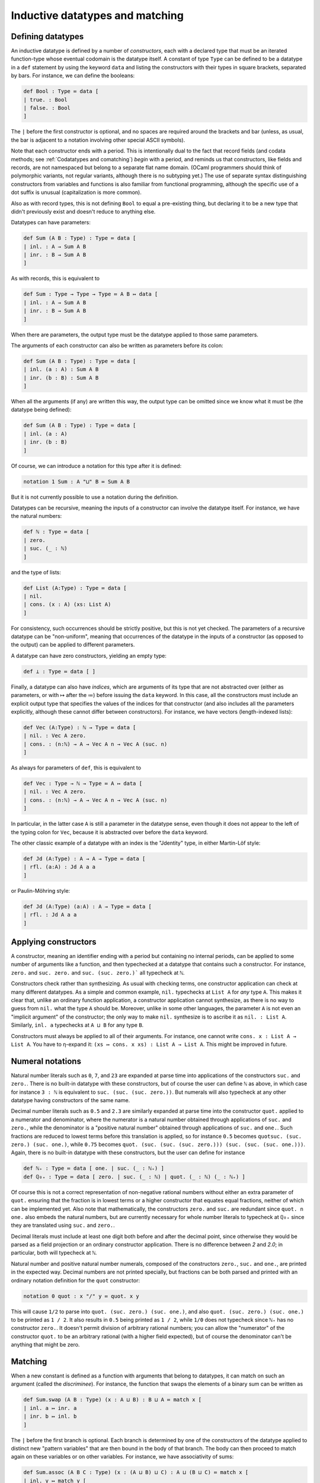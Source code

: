 Inductive datatypes and matching
================================

Defining datatypes
------------------

An inductive datatype is defined by a number of *constructors*, each with a declared type that must be an iterated function-type whose eventual codomain is the datatype itself.  A constant of type ``Type`` can be defined to be a datatype in a ``def`` statement by using the keyword ``data`` and listing the constructors with their types in square brackets, separated by bars.  For instance, we can define the booleans:

.. code-block:: none

   def Bool : Type ≔ data [
   | true. : Bool
   | false. : Bool
   ]

The ``|`` before the first constructor is optional, and no spaces are required around the brackets and bar (unless, as usual, the bar is adjacent to a notation involving other special ASCII symbols).

Note that each constructor ends with a period.  This is intentionally dual to the fact that record fields (and codata methods; see :ref:`Codatatypes and comatching`) *begin* with a period, and reminds us that constructors, like fields and records, are not namespaced but belong to a separate flat name domain.  (OCaml programmers should think of polymorphic variants, not regular variants, although there is no subtyping yet.)  The use of separate syntax distinguishing constructors from variables and functions is also familiar from functional programming, although the specific use of a dot suffix is unusual (capitalization is more common).

Also as with record types, this is not defining ``Bool`` to equal a pre-existing thing, but declaring it to be a new type that didn't previously exist and doesn't reduce to anything else.

Datatypes can have parameters:

.. code-block:: none

   def Sum (A B : Type) : Type ≔ data [
   | inl. : A → Sum A B
   | inr. : B → Sum A B
   ]

As with records, this is equivalent to

.. code-block:: none

   def Sum : Type → Type → Type ≔ A B ↦ data [
   | inl. : A → Sum A B
   | inr. : B → Sum A B
   ]

When there are parameters, the output type must be the datatype applied to those same parameters.

The arguments of each constructor can also be written as parameters before its colon:

.. code-block:: none

   def Sum (A B : Type) : Type ≔ data [
   | inl. (a : A) : Sum A B
   | inr. (b : B) : Sum A B
   ]

When all the arguments (if any) are written this way, the output type can be omitted since we know what it must be (the datatype being defined):

.. code-block:: none

   def Sum (A B : Type) : Type ≔ data [
   | inl. (a : A)
   | inr. (b : B)
   ]

Of course, we can introduce a notation for this type after it is defined:

.. code-block:: none

   notation 1 Sum : A "⊔" B ≔ Sum A B

But it is not currently possible to use a notation during the definition.

Datatypes can be recursive, meaning the inputs of a constructor can involve the datatype itself.  For instance, we have the natural numbers:

.. code-block:: none

   def ℕ : Type ≔ data [
   | zero.
   | suc. (_ : ℕ)
   ]

and the type of lists:

.. code-block:: none

   def List (A:Type) : Type ≔ data [
   | nil.
   | cons. (x : A) (xs: List A)
   ]

For consistency, such occurrences should be strictly positive, but this is not yet checked.  The parameters of a recursive datatype can be "non-uniform", meaning that occurrences of the datatype in the inputs of a constructor (as opposed to the output) can be applied to different parameters.

A datatype can have zero constructors, yielding an empty type:

.. code-block:: none

   def ⊥ : Type ≔ data [ ]

Finally, a datatype can also have *indices*, which are arguments of its type that are not abstracted over (either as parameters, or with ↦ after the ≔) before issuing the ``data`` keyword.  In this case, all the constructors must include an explicit output type that specifies the values of the indices for that constructor (and also includes all the parameters explicitly, although these cannot differ between constructors).  For instance, we have vectors (length-indexed lists):

.. code-block:: none

   def Vec (A:Type) : ℕ → Type ≔ data [
   | nil. : Vec A zero.
   | cons. : (n:ℕ) → A → Vec A n → Vec A (suc. n)
   ]

As always for parameters of ``def``, this is equivalent to 

.. code-block:: none

   def Vec : Type → ℕ → Type ≔ A ↦ data [
   | nil. : Vec A zero.
   | cons. : (n:ℕ) → A → Vec A n → Vec A (suc. n)
   ]

In particular, in the latter case ``A`` is still a parameter in the datatype sense, even though it does not appear to the left of the typing colon for ``Vec``, because it is abstracted over before the ``data`` keyword.

The other classic example of a datatype with an index is the "Jdentity" type, in either Martin-Löf style:

.. code-block:: none
   
   def Jd (A:Type) : A → A → Type ≔ data [
   | rfl. (a:A) : Jd A a a
   ]

or Paulin-Möhring style:

.. code-block:: none

   def Jd (A:Type) (a:A) : A → Type ≔ data [
   | rfl. : Jd A a a
   ]

Applying constructors
---------------------

A constructor, meaning an identifier ending with a period but containing no internal periods, can be applied to some number of arguments like a function, and then typechecked at a datatype that contains such a constructor.  For instance, ``zero.`` and ``suc. zero.`` and ``suc. (suc. zero.)``` all typecheck at ``ℕ``.

Constructors check rather than synthesizing.  As usual with checking terms, one constructor application can check at many different datatypes.  As a simple and common example, ``nil.`` typechecks at ``List A`` for *any* type ``A``.  This makes it clear that, unlike an ordinary function application, a constructor application cannot synthesize, as there is no way to guess from ``nil.`` what the type ``A`` should be.  Moreover, unlike in some other languages, the parameter ``A`` is not even an "implicit argument" of the constructor; the only way to make ``nil.`` synthesize is to ascribe it as ``nil. : List A``.  Similarly, ``inl. a`` typechecks at ``A ⊔ B`` for any type ``B``.

Constructors must always be applied to all of their arguments.  For instance, one cannot write ``cons. x : List A → List A``.  You have to η-expand it: ``(xs ↦ cons. x xs) : List A → List A``.  This might be improved in future.


Numeral notations
-----------------

Natural number literals such as ``0``, ``7``, and ``23`` are expanded at parse time into applications of the constructors ``suc.`` and ``zero.``.  There is no built-in datatype with these constructors, but of course the user can define ``ℕ`` as above, in which case for instance ``3 : ℕ`` is equivalent to ``suc. (suc. (suc. zero.))``.  But numerals will also typecheck at any other datatype having constructors of the same name.

Decimal number literals such as ``0.5`` and ``2.3`` are similarly expanded at parse time into the constructor ``quot.`` applied to a numerator and denominator, where the numerator is a natural number obtained through applications of ``suc.`` and ``zero.``, while the denominator is a "positive natural number" obtained through applications of ``suc.`` and ``one.``.  Such fractions are reduced to lowest terms before this translation is applied, so for instance ``0.5`` becomes ``quotsuc. (suc. zero.) (suc. one.)``, while ``0.75`` becomes ``quot. (suc. (suc. (suc. zero.))) (suc. (suc. (suc. one.)))``.  Again, there is no built-in datatype with these constructors, but the user can define for instance

.. code-block:: none

   def ℕ₊ : Type ≔ data [ one. | suc. (_ : ℕ₊) ]
   def ℚ₀₊ : Type ≔ data [ zero. | suc. (_ : ℕ) | quot. (_ : ℕ) (_ : ℕ₊) ]

Of course this is not a correct representation of non-negative rational numbers without either an extra parameter of ``quot.`` ensuring that the fraction is in lowest terms or a higher constructor that equates equal fractions, neither of which can be implemented yet.  Also note that mathematically, the constructors ``zero.`` and ``suc.`` are redundant since ``quot. n one.`` also embeds the natural numbers, but are currently necessary for whole number literals to typecheck at ``ℚ₀₊`` since they are translated using ``suc.`` and ``zero.``.

Decimal literals must include at least one digit both before and after the decimal point, since otherwise they would be parsed as a field projection or an ordinary constructor application.  There is no difference between `2` and `2.0`; in particular, both will typecheck at ``ℕ``.

Natural number and positive natural number numerals, composed of the constructors ``zero.``, ``suc.`` and ``one.``, are printed in the expected way.  Decimal numbers are not printed specially, but fractions can be both parsed and printed with an ordinary notation definition for the ``quot`` constructor:

.. code-block:: none

   notation 0 quot : x "/" y ≔ quot. x y

This will cause ``1/2`` to parse into ``quot. (suc. zero.) (suc. one.)``, and also ``quot. (suc. zero.) (suc. one.)`` to be printed as ``1 / 2``.  It also results in ``0.5`` being printed as ``1 / 2``, while ``1/0`` does not typecheck since ``ℕ₊`` has no constructor ``zero.``.  It doesn't permit division of arbitrary rational numbers; you can allow the "numerator" of the constructor ``quot.`` to be an arbitrary rational (with a higher field expected), but of course the denominator can't be anything that might be zero.

Matching
--------

When a new constant is defined as a function with arguments that belong to datatypes, it can match on such an argument (called the *discriminee*).  For instance, the function that swaps the elements of a binary sum can be written as

.. code-block:: none

   def Sum.swap (A B : Type) (x : A ⊔ B) : B ⊔ A ≔ match x [
   | inl. a ↦ inr. a
   | inr. b ↦ inl. b
   ]

The ``|`` before the first branch is optional.  Each branch is determined by one of the constructors of the datatype applied to distinct new "pattern variables" that are then bound in the body of that branch.  The body can then proceed to match again on these variables or on other variables.  For instance, we have associativity of sums:

.. code-block:: none

   def Sum.assoc (A B C : Type) (x : (A ⊔ B) ⊔ C) : A ⊔ (B ⊔ C) ≔ match x [
   | inl. y ↦ match y [
     | inl. a ↦ inl. a
     | inr. b ↦ inr. (inl. b)
     ]
   | inr. c ↦ inr. (inr. c)
   ]

By omitting the keyword ``match`` and the variable name, it is possible to abstract over a variable and simultaneously match against it (pattern-matching lambda abstraction).  Thus, ``Sum.swap`` can equivalently be defined as

.. code-block:: none

   def Sum.swap (A B : Type) : A ⊔ B → B ⊔ A ≔ [
   | inl. a ↦ inr. a
   | inr. b ↦ inl. b 
   ]

A match (of this simple sort) is a checking term.  It requires the term being matched against to synthesize, while the bodies of each branch are checking (we will discuss how the type they are checked against is determined :ref:`below<Variable matches>`).


Matching and case trees
-----------------------

Matches are case tree nodes, which only reduce if the term being matched against is a constructor form so that one of the branches can be selected.  Thus, for instance, ``Sum.swap x`` does not reduce unless ``x`` is a constructor, and similarly for ``Sum.assoc (inl. x)``.  This more or less aligns with the behavior of functions defined by pattern-matching in Agda, whereas Coq has to mimic it with ``simpl nomatch`` annotations.

However, unlike the other types and constructs we have discussed so far, matches and datatypes do not satisfy any kind of η-conversion.  Thus, two functions defined by matching are not equal to each other even if their definitions are identical.  For instance, if we define

.. code-block:: none

   def neg1 : Bool → Bool ≔ [ true. ↦ false. | false. ↦ true. ]
   def neg2 : Bool → Bool ≔ [ true. ↦ false. | false. ↦ true. ]

then ``neg1`` and ``neg2`` are not convertible.  By η-expansion, when trying to convert them we do automatically introduce a new variable ``x`` and try to compare ``neg1 x`` with ``neg2 x``, but neither of these terms reduce since ``x`` is not a constructor.  In particular, datatypes do not satisfy any kind of η-conversion themselves.


Recursion
---------

A function defined by matching can also be recursive, calling itself in each branch.  For instance, we have addition of natural numbers (in one of the possible ways):

.. code-block:: none

   def ℕ.plus (m n : ℕ) : ℕ ≔ match m [
   | zero. ↦ n
   | suc. m ↦ suc. (ℕ.plus m n)
   ]

   notation 4 ℕ.plus : x "+" y ≔ ℕ.plus x y

To ensure termination and consistency, the recursive calls should be on structurally smaller arguments.  But currently there is no checking for this, so it is possible to write infinite loops.  In fact this is possible even without matching:

.. code-block:: none

   def oops : ⊥ ≔ oops

(In this connection, recall that ``echo`` fully normalizes its argument before printing it, so ``echo oops`` will loop forever.  By contrast, this does not usually happen with infinite loops guarded by a ``match``, because matches are case tree nodes, so their branch bodies are not normalized unless their argument is a constructor that selects a particular branch.)

While there is no termination-checking there is coverage-checking.  Thus, all the constructors of a datatype must be present in the match.  So while you can write infinite loops, your programs shouldn't get stuck.


Multiple matches and deep matches
---------------------------------

It is possible to condense a sequence of nested matches into a single one.  For example, the above definition of ``Sum.assoc`` can be condensed into a single "deep match":

.. code-block:: none

   def Sum.assoc (A B C : Type) (x : (A ⊔ B) ⊔ C) : A ⊔ (B ⊔ C) ≔ match x [
   | inl. (inl. a) ↦ inl. a
   | inl. (inr. b) ↦ inr. (inl. b)
   | inr. c        ↦ inr. (inr. c)
   ]

Similarly, a naive definition of the Boolean conjunction would be:

.. code-block:: none

   def andb (x y : Bool) : Bool ≔ match x [
   | true.  ↦ match y [
     | true.  ↦ true.
     | false. ↦ false.
     ]
   | false. ↦ false.
   ]

but this can be condensed to a "multiple match":

.. code-block:: none

   def andb (x y : Bool) : Bool ≔ match x, y [
   | true.  , true.  ↦ true.
   | true.  , false. ↦ false.
   | false. , _      ↦ false.
   ]

Here the ``_`` indicates that that value can be anything.  It can also be replaced by a variable, which is then bound to the value being matched.

Multiple and deep matches can be combined.  In general, for a multiple match on a comma-separated list of a positive number of discriminees, the left-hand side of each branch must be a comma-separated list of the same number of *patterns*.  Each pattern is either a variable, an underscore, or a constructor applied to some number of other patterns.  Plain variable patterns are equivalent to let-bindings: ``match x [ y ↦ M ]`` is the same as ``let y ≔ x in M``.  Multiple and deep matches are (with one exception, discussed :ref:`below<Empty types and refutation cases>`) a *purely syntactic* abbreviation: the condensed forms are expanded automatically to the nested match forms before even being typechecked.

Multiple and deep patterns can also be used in pattern-matching abstractions.  In the case of a multiple match, the number of variables abstracted over is determined by the number of patterns in the branches.  Thus, for instance, ``andb`` can also be defined by:

.. code-block:: none

   def andb : Bool → Bool → Bool ≔ [
   | true.  , true.  ↦ true.
   | true.  , false. ↦ false.
   | false. , _      ↦ false.
   ]

All the pattern variables of each branch must be distinct: they cannot shadow each other.  Allowing them to shadow each other would be a recipe for confusion, because replacing a match by its expanded version alters the order in which variables appear.  For instance, the nested match

.. code-block:: none

   def prod' (A B : Type) : Type ≔ data [ pair. (_:A) (_:B) ]

   def proj31 (A B C : Type) (u : prod' (prod' A B) C) : A ≔ match u [
   | pair. (pair. x y) z ↦ x
   ]

would expand to

.. code-block:: none

   def proj31 (A B C : Type) (u : prod' (prod' A B) C) : A ≔ match u [
   | pair. H z ↦ match H [
     | (pair. x y) ↦ x
     ]
   ]

in which ``z`` is bound first instead of last.  (The intermediate variable ``H`` is inserted automatically in the process of expansion, and you will see it in the contexts of holes.)

Matching always proceeds from left to right, so that the matches corresponding to the leftmost discriminee will be on the outside and those corresponding to the rightmost discriminee will be on the inside.  Of course, you can re-order the top-level discriminees as you wish when writing a match (an advantage over Agda's pattern-matching).  However, if a constructor has multiple arguments which are then matched against deeply, these matches also proceed from left to right, and this cannot be changed within a single multi/deep match.  For example:

.. code-block:: none

   def andb2 (x : prod' Bool Bool) : Bool ≔ match x [
   | pair. true. true.   ↦ true.
   | pair. true. false.  ↦ false.
   | pair. false. true.  ↦ false.
   | pair. false. false. ↦ false.
   ]

Here the first argument of ``pair.`` is matched before the second, producing the following expanded form:

.. code-block:: none

   def andb2 (x : prod' Bool Bool) : Bool ≔ match x [
   | pair. a b ↦ match a [
     | true. ↦ match b [
       | true. ↦ true.
       | false. ↦ false.
       ]
     | false. ↦ match b [
       | true. ↦ false.
       | false. ↦ false.
       ]
     ]
   ]

To match on the second argument first, you would have to use a nested match explicitly:

.. code-block:: none

   def andb2' (x : prod' Bool Bool) : Bool ≔ match x [
   | pair. a b ↦ match b, a [
     | true.  , true.  ↦ true.
     | false. , true.  ↦ false.
     | true.  , false. ↦ false.
     | false. , false. ↦ false.
     ]
   ]

The patterns in a match are not allowed to overlap.  This is in contrast to Agda, which accepts the following definition

.. code-block:: none

   -- This is Agda, not Narya
   max : Nat → Nat → Nat
   max zero    n       = n
   max m       zero    = m
   max (suc m) (suc n) = suc (max m n)

The analogous Narya code

.. code-block:: none

   {` Not valid! `}
   def max (x y : ℕ) : ℕ ≔ match x, y [
   | zero. , n ↦ n
   | m , zero. ↦ m
   | suc. m, suc. n ↦ suc. (max m n)
   ]

produces an error message about overlapping cases.  You have to write instead

.. code-block:: none

   def max (x y : ℕ) : ℕ ≔ match x, y [
   | zero. , n ↦ n
   | suc. m, zero. ↦ x
   | suc. m, suc. n ↦ suc. (max m n)
   ]

so that it can be expanded to the nested match

.. code-block:: none

   def max (x y : ℕ) : ℕ ≔ match x [
   | zero. ↦ y
   | suc. m ↦ match y [
     | zero. ↦ x
     | suc. n ↦ suc. (max m n) 
     ]
   ]

In fact, this expansion is also what Agda does internally, even when presented with the first definition above (see the `Agda manual <https://agda.readthedocs.io/en/v2.6.4.3-r1/language/function-definitions.html#case-trees>`_).  This means that in Agda, not all the clauses in such a definition may hold definitionally, e.g. ``max m zero`` is not convertible with ``m`` when ``m`` is a variable.  For this reason Agda has the ``--exact-split`` flag that prevents such clauses.  Narya *always* insists on "exact splits", and this is unlikely to change: we regard it as a feature.


Empty types and refutation cases
--------------------------------

As is well-known, it can be tricky to deal with empty types in multiple and deep matches.  A naive extension of the treatment of nonempty types can cause information to disappear, and while sometimes this information can be reconstructed, other times it must be indicated explicitly.  As a first example, consider the following function defined by nested matches:

.. code-block:: none

   def foldinl (x : (A ⊔ A) ⊔ ⊥ ) : A ≔ match x [
   | inl. u ↦ match u [
     | inl. a ↦ a
     | inr. a ↦ a
     ]
   | inr. v ↦ match v [ ]
   ]

If we rewrite this as a deep match, each branch of the outer match should be replaced by one branch for *each branch* of the corresponding inner match; but since the inner match on ``v`` has *zero* branches, this causes the outer branch with pattern ``inr. v`` to disappear completely:

.. code-block:: none

   def foldinl (x : (A ⊔ A) ⊔ ⊥ ) : A ≔ match x [
   | inl. (inl. a) ↦ a
   | inl. (inr. a) ↦ a
   ]

In this example, this is not a problem, because Narya (like other proof assistants) can recognize from the type of ``x`` *and the fact that there is at least one* ``inl`` *branch* that there should also be an ``inr`` branch — and once there is an ``inr`` branch, it is straightforward to notice that the argument of ``inr`` is empty and thus can be matched against without needing any further branches.

This also works for multiple matches:

.. code-block:: none

   def P : A ⊔ B → Type ≔ [ inl. _ ↦ ⊤ | inr. _ ↦ ⊥ ]

   def foo (u : A ⊔ B) (v : P u) : A ≔ match u, v [
   | inl. a, _ ↦ a
   ]

Again the presence of an ``inl`` branch clues Narya in that there should also be an ``inr`` branch, and then it can notice that in this branch the type of ``v`` becomes empty.  The order of variables doesn't matter either:

.. code-block:: none

   def foo' (u : A ⊔ B) (v : P u) : A ≔ match v, u [
   | _, inl. a ↦ a
   ]

In general, when cases for one or more constructors are obviously missing from a match, Narya will inspect all the pattern variables and discriminees that would be available in that branch, and if it finds one whose type is empty, it inserts a match against that term.  Here by "empty" we mean that it was literally declared as a datatype with no constructors: there is no unification like in Agda to rule out impossible indices (although see the remarks about :ref:`Canonical types defined by case trees`).  This is the exception mentioned above in which the expansion of multiple and deep matches requires some typechecking information: namely, whether the type of some variable is an empty datatype.

As a particular case, if any of the discriminees belong directly to an empty datatype, then all the branches can be omitted.  Similarly, an empty pattern-matching lambda abstraction ``[ ]`` can be a multivariable function, although in this case there are no branches to indicate the number of arguments; instead Narya inspects the possibly-iterated function type it is being checked at, looking through the domains one at a time until it finds an empty one.  Thus the following are both valid:

.. code-block:: none

   def bar (x : Bool) (y : ⊥) : ⊥ ≔ match x, y [ ]
   
   def bar' : Bool → ⊥ → ⊥ ≔ [ ]


However, Narya will not perform *additional* matches in order to expose an inhabitant of an empty datatype (this is probably an undecidable problem in general).  For example, consider the following nested match:

.. code-block:: none

   def abort2 (u : ⊥ ⊔ ⊥) : A ≔ match u [
   | inl. e ↦ match e [ ]
   | inr. e ↦ match e [ ]
   ]

Rewriting this naïvely as as nested match would produce one with *zero* branches, but trying to write such a match directly fails:

.. code-block:: none

   def abort2 (u : ⊥ ⊔ ⊥) : A ≔ match u [ ]
   
     ￫ error[E1300]
     1 | def abort2 (u : ⊥ ⊔ ⊥) : A ≔ match u [ ]
      ^ missing match clause for constructor inl

This is because in the absence of either an ``inl`` or an ``inr`` branch, and because the type of ``u`` is not syntactically empty (semantically it is empty, but it is not declared as a datatype with zero constructors), Narya can't guess that ``u`` has to be matched against in order to expose variables of type ⊥.

One solution to this, of course, is to write the nested match.  In fact, only one of its branches is needed, as then the other can be inferred:

.. code-block:: none

   def abort2 (u : ⊥ ⊔ ⊥) : A ≔ match u [
   | inl. e ↦ match e [ ]
   ]

Another solution is to use a *refutation case*: if the body of a branch is a single dot ``.`` then Narya will search all of its pattern variables for one belonging to an empty type:

.. code-block:: none

   def abort2 (u : ⊥ ⊔ ⊥) : A ≔ match u [
   | inl. _ ↦ .
   | inr. _ ↦ .
   ]

And, again, only one branch is necessary:

.. code-block:: none

   def abort2 (u : ⊥ ⊔ ⊥) : A ≔ match u [
   | inl. _ ↦ .
   ]

Variable matches
----------------

There are several variations of matching based on how type information flows and is refined.  Probably the most important kind of matching is when the discriminee is a free variable that belongs to a datatype instance whose indices are distinct free variables not occurring in any of the parameters, and the match is in a checking context.  In this case, the output type *and* the types of all other variables in the context are *refined* while checking each branch of the match, by substituting the corresponding constructor applied to its pattern variables, and its corresponding indices, for these free variables.  This is similar to the behavior of Agda when splitting a definition on a variable.

For example, we can prove that natural number addition is associative:

.. code-block:: none

   def ℕ.plus.assoc (m n p : ℕ) : Id ℕ ((m+n)+p) (m+(n+p)) ≔ match m [
   | zero. ↦ refl (n+p)
   | suc. m' ↦ suc. (ℕ.plus.assoc m' n p)
   ]

This proof uses the identity types of :ref:`Higher Observational Type Theory`.  But the point here is that in the ``suc.`` branch, the variable ``m`` is defined to equal ``suc. m'``, and this definition is substituted into the goal type ``Id ℕ ((m+n)+p) (m+(n+p))``, causing both additions to reduce one step.  You can see this by inserting a hole in this clause:

.. code-block:: none

   def ℕ.plus.assoc (m n p : ℕ) : Id ℕ ((m+n)+p) (m+(n+p)) ≔ match m [
   | zero. ↦ refl (n+p)
   | suc. m' ↦ ?
   ]
   
        hole ?0 generated:
        
        n : ℕ
        p : ℕ
        m' : ℕ
        m ≔ suc. m' : ℕ
        ----------------------------------------------------------------------
        refl ℕ (suc. ((m' + n) + p)) (suc. (m' + (n + p)))

As an example with indices, we can define appending of vectors:

.. code-block:: none

   def Vec.append (A : Type) (m n : ℕ) (v : Vec A m) (w : Vec A n) : Vec A (ℕ.plus m n) ≔ match v [
   | nil. ↦ w
   | cons. k a u ↦ cons. (ℕ.plus k n) a (Vec.append A k n u w)
   ]

Here the match against ``v`` falls into this case of matching because ``v`` and the index ``m`` of its type ``Vec A m`` are both free variables.  Then in the two branches, not only is ``v`` specialized to the constructor, the variable ``m`` is also specialized to the index value associated to that constructor, namely ``zero.`` in the first branch and ``suc. k`` in the second.  Again, you can see this with a hole:

.. code-block:: none

   def Vec.append (A : Type) (m n : ℕ) (v : Vec A m) (w : Vec A n) : Vec A (ℕ.plus m n) ≔ match v [
   | nil. ↦ w
   | cons. k a u ↦ ?
   ]
   
        hole ?1 generated:
        
        A : Type
        n : ℕ
        w : Vec A n
        k : ℕ
        m ≔ suc. k : ℕ
        a : A
        u : Vec A k
        v ≔ cons. k a u : Vec A (suc. k)
        ----------------------------------------------------------------------
        Vec A (suc. (k + n))

(Note that the body of the second branch typechecks because ``ℕ.plus (suc. k) n`` reduces to ``suc. (ℕ.plus k n)``, which is why we defined addition of natural numbers as we did.  The other addition of natural numbers, by recursion on the second argument, instead aligns with appending of *backwards* vectors.)

The fact that the indices cannot occur in the parameters prevents us, for instance, from proving Axiom K.  Thus it is even less general than Agda's ``--without-K`` matching, and hence also ensures consistency with univalence.  In the future we may implement a more general unification-based condition like Agda's.


Non-dependent matches
---------------------

It is also possible to match against a term that is not a free variable, or whose indices are not distinct free variables or occur in the parameters.  In this case Narya cannot guess how to refine the output type or other variables in the context, so it doesn't.  The term being matched against is not defined to equal anything (that doesn't even make sense); instead the pattern variables in each branch are simply introduced as new free variables unrelated to any previous ones, and the output type remains the same in each branch.  As a simple example, we can prove *ex falso quodlibet* without a helper function:

.. code-block:: none

   def ⊥ : Type ≔ data [ ]
   
   def efq (A C : Type) (a : A) (na : A → ⊥) : C ≔ match na a [ ]

Note that matching against a let-bound variable is equivalent to matching against its value, so it falls under this category.

The fact that this kind of match uses the same syntax as the previous one means that if you intend to do a variable match, as above, but the conditions on the match variable and its indices are not satisfied, then Narya will fall back to trying this kind of match.  You will then probably get an error message due to the fact that the goal type didn't get refined in the branches the way you were expecting it to.  Narya tries to help you find bugs of this sort by emitting a hint when that sort of fallback happens.  If you really did mean to write a non-dependent match, you can silence the hint by writing ``match M return _ ↦ _`` (see :ref:`Explicitly dependent matches`).

A variable match can only check, but a non-dependent match can also synthesize.  This requires at least one of the branch bodies to synthesize a type that does not depend on any of its pattern variables; then the other branches are checked against that same type, and it is the type synthesized by the whole match statement.  Writing a match that could have been a variable match but in a synthesizing context will also cause an automatic fallback to non-dependent matching, with a hint emitted.

Like the ordinary ``match`` command, a pattern-matching abstraction like ``def pred : ℕ → ℕ ≔ [ zero. ↦ zero. | suc. n ↦ n ]`` always attempts to generate a match against a variable, and falls back to a non-dependent match if this fails (e.g. if the domain does not have fully general indices).


Explicitly dependent matches
----------------------------

Although Narya can't guess how to refine the output type when matching against a general term, you can tell it how to do so by writing ``match M return x ↦ P``.  Here ``x ↦ P`` (where ``P`` can involve ``x``) is a type family (called the *motive*) depending on a variable ``x`` belonging to the datatype (the type of ``M``).  If this datatype has indices, then variables to be bound to the indices must be included in the abstraction as well, e.g. ``match V return i v ↦ P`` for matching against a vector; this ensures that the motive of the elimination is fully general over the indexed datatype family.  Thus, this kind of match has roughly the same functionality as Coq's ``match M in T i as x return P``.

Each branch of such a match is checked at the type obtained by substituting the corresponding constructor for ``x`` in the motive ``P``.  The entire match synthesizes the result of substituting the discriminee ``M`` for ``x`` in the motive ``P``.  For example, we could prove associativity of addition more verbosely as follows:

.. code-block:: none

   def ℕ.plus.assoc (m n p : ℕ) : Id ℕ ((m+n)+p) (m+(n+p))
     ≔ match m return x ↦ Id ℕ ((x+n)+p) (x+(n+p)) [
     | zero. ↦ refl (n+p)
     | suc. m' ↦ suc. (ℕ.plus.assoc m' n p)
     ]

As usual, the variables bound in the motive can be written as underscores if they are not used; thus with ``match M return _ ↦ P`` you can specify a constant motive explicitly.  This is equivalent to ascribing the entire match to type ``P``, but it forces the match to be a non-dependent one.  You can also write ``match M return _ ↦ _`` in a checking context (with the correct number of variables for the indices, if any) to indicate that the output type is intentionally constant, silencing any hints about fallback, without having to specify that output type explicitly.

A match with an explicit motive cannot have more than one discriminee.  It would be rather complicated to work out, and indicate syntactically, the dependence of such a motive on all the discriminees.  Of course, you can write your own nested sequence of matches.  However, deep matching on one discriminee is still available with an explicit motive.  Upon expansion, only the outermost match will retain the explicit motive, the inner matches becoming implicit.

Note that while this kind of match provides a way to explicitly refine the *output* type when matching against a non-variable term, unlike a variable match, it does not do anything to the types of other variables in the context.  If you want their types to also be refined in the branches when doing an explicitly dependent match, you have to use the `convoy pattern <http://adam.chlipala.net/cpdt/html/MoreDep.html>`_ as in Coq.


Matches in terms and case trees
-------------------------------

The other case tree constructs we have discussed, such as abstraction and tuples, can also occur in arbitrary locations in a term.  The same is true for matches, but the behavior of such matches is somewhat subtle.

If ``match`` were an ordinary kind of term syntax, Narya would have to be able to check whether two ``match`` expressions are equal.  Matches don't satisfy η-conversion, so such an equality-check would have to descend into the branch bodies, and this would require *normalizing* those bodies.  Now suppose a function were defined recursively using a match outside its case tree; then it would evaluate to a match expression even if its argument is not a constructor, and it would appear itself in one of the branches of that match expression; thus, this would lead to an infinite regress of normalization.  This is probably not an impossible problem to solve (e.g. Coq has fixpoint terms and match terms and manages to check equality), but it would be complicated and does not seem worth the trouble.

Narya's solution is similar to that of Agda: matches outside case trees are *generative*.  (Note that matches inside case trees are also generative in the sense that all constants defined by case trees are generative.)  Each textual occurrence of a match is, in effect, lifted to a top-level definition (actually, a metavariable) which contains the match *inside* its case tree, and therefore doesn't reduce to anything unless the discriminee is a constructor.  In particular, therefore, two such matches, even if they look identical, generate distinct lifted top-level definitions and thus are not definitionally equal (until their discriminees become constructors and they reduce to corresponding branches).  This sort of lifting allows us to say that, technically, ``match`` is *only* allowed in case trees, and any occurrences outside of case trees are silently elaborated into case trees.

Narya attempts to be "smart" about such lifting in a couple of ways.  Firstly (and perhaps obviously), once a ``match`` is encountered in a term and lifted to the case tree of a top-level definition, that case tree continues as usual into the branches of the match, including all operations that are valid in case trees such as abstractions, tuples, and other matches, until it reaches a leaf that can't be a case tree node.  Thus, reduction of such a match is blocked not only on its own discriminee, but on those of all directly subsequent matches appearing in its branches.

Secondly, if a ``match`` appears directly as the value of a ``let`` binding (or nested only inside other case tree constructs), then the *entire* value of the let-binding is lifted to top-level as a case tree definition, and then bound locally to the ``let`` variable.  Thus, ``let`` can be treated like a local version of ``def``, defining a function locally by a case tree that doesn't reduce until applied to enough arguments, field projections, and constructors.  Unlike a ``def``, however, the *default* behavior of ``let`` is to interpret its argument as a term rather than a case tree: it only interprets its argument as a case tree if there are case-tree-only constructs like ``match`` that *would* be included in it under such an interpretation.  Thus, for instance,

.. code-block:: none

   def point : ℕ × ℕ 
     ≔ let p : ℕ × ℕ ≔ (1,2) in 
       p
        
   echo point

will print ``(1,2)``, in contrast to how ``def point : ℕ × ℕ ≔ (1,2)`` would be printed simply as `point` since the tuple would be part of the case tree (unless the product type ``×`` is transparent or translucent).  But, for instance, if we define a function locally to pass to some other functional, that local function can be defined by matching:

.. code-block:: none

   def sq (f : ℕ → ℕ) : ℕ → ℕ ≔ x ↦ f (f x)
   
   def sqdec1 (x : ℕ) : ℕ ≔
     let dec : ℕ → ℕ ≔ y ↦ match y [ zero. ↦ zero. | suc. n ↦ n ] in
     sq dec x

Such local functions are very like Agda's ``where`` clauses.  They cannot yet be defined with parameter syntax (e.g. "``let dec (y:ℕ) : ℕ ≔``"), but we can use a pattern-matching lambda for a one-variable function:

.. code-block:: none

   def sqdec2 (x : ℕ) : ℕ ≔
     let dec : ℕ → ℕ ≔ [ zero. ↦ zero. | suc. n ↦ n ] in
     sq dec x

Of course, we can also just pass the pattern-matching lambda directly as a term on its own:

.. code-block:: none

   def sqdec3 ≔ sq [ zero. ↦ zero. | suc. n ↦ n ]

However, a let-bound local function can use a ``let rec`` instead to define a local recursive function, which is not possible with a pattern-matching lambda:

.. code-block:: none

   def sqdbl (x : ℕ) : ℕ ≔
     let rec dbl : ℕ → ℕ ≔ y ↦ match y [ zero. ↦ zero. | suc. n ↦ suc. (suc. (dbl n)) ] in
     sq dbl x

In fact, ``let rec`` is *always* treated generatively and lifted to top-level like an ordinary ``let`` that contains a ``match``.  Indeed, in the absence of something like a "fixpoint" operator there is no other possibility, as there is no term syntax for it to evaluate to.

Currently, such local case trees are not printed very comprehensibly if they "escape" from their site of definition.  For instance:

.. code-block:: none

   axiom z : ℕ
   
   echo sqdec2 z

prints something like ``_let.0.dec{…} (_let.0.dec{…} z)``, where the number is a metavariable counter.  The name ``_let.0.dec`` is not a valid user-defined identifier since it begins with an underscore, and so this notation is not re-parseable; but it indicates that there is some locally defined function, which was called ``dec`` where it was defined but is not in scope any more, and is being applied twice to the argument ``z``.  The notation ``{…}`` is like that used for a hole, indicating that this local function might also have an un-notated substitution applied to the context in which it was defined.  As noted above, like any other global constant defined by a case tree, ``_let.0.dec`` does not evaluate at all unless it reaches a leaf of its case tree; thus ``_let.0.dec{…} (_let.0.dec{…} z)`` does not reduce further since ``z`` is not a constructor.  (But ``sqdec (suc. z)`` will, of course, reduce once to ``_let.0.dec{…} z``.)

As noted above, such local case trees are generative: textually identical definitions given in two different places will produce unequal values.

.. code-block:: none

   def dec1_is_dec2 ≔ 
     let dec : ℕ → ℕ ≔ [ zero. ↦ zero. | suc. n ↦ n ] in
     let dec1 ≔ dec in
     let dec : ℕ → ℕ ≔ [ zero. ↦ zero. | suc. n ↦ n ] in
     let dec2 ≔ dec in
     Jd (ℕ → ℕ) dec1 dec2

   def fails : dec1_is_dec2 ≔ rfl.
   
      ￫ error[E1003]
    1 | def fails : dec1_is_dec2 ≔ rfl.
      ^ index
          _let.1.dec{…}
        of constructor application doesn't match the corresponding index
          _let.2.dec{…}
        of datatype instance

Note that both local functions are called ``_let.N.dec`` based on their name when defined, but their metavariable counters are different, and they are unequal.

A match not occuring inside any ``let`` value doesn't even have a user-assigned name like ``dec``, so it is printed only with a number.  For instance, ``echo sqdec3`` from above will print something like ``sq (H ↦ _match.3{…})``.  Note that the dependence of the match on the variable (which Narya named ``H``) is not even indicated (it is hidden in the context substitution ``{…}``).  However, the advantage of matches of this sort is that, unlike the value of a let-bound variable, they can check rather than synthesize.

The printing of local case trees will hopefully be improved somewhat in future, but there is a limit to how much improvement is possible.  Moreover, overuse of local case trees can make it difficult to prove theorems about a function: facts one may need about its components cannot easily be separated out into lemmas since the pieces cannot easily be referred to.  Thus, while this sort of code can be convenient for programming, and in simple cases (such as ``match e [ ]`` to fill any checking context, given any ``e:⊥``), it is often better eschewed in favor of additional explicit global helper functions.  For this reason, Narya currently emits a hint whenever it detects a "bare" case-tree-only construct and interprets it in this way.

